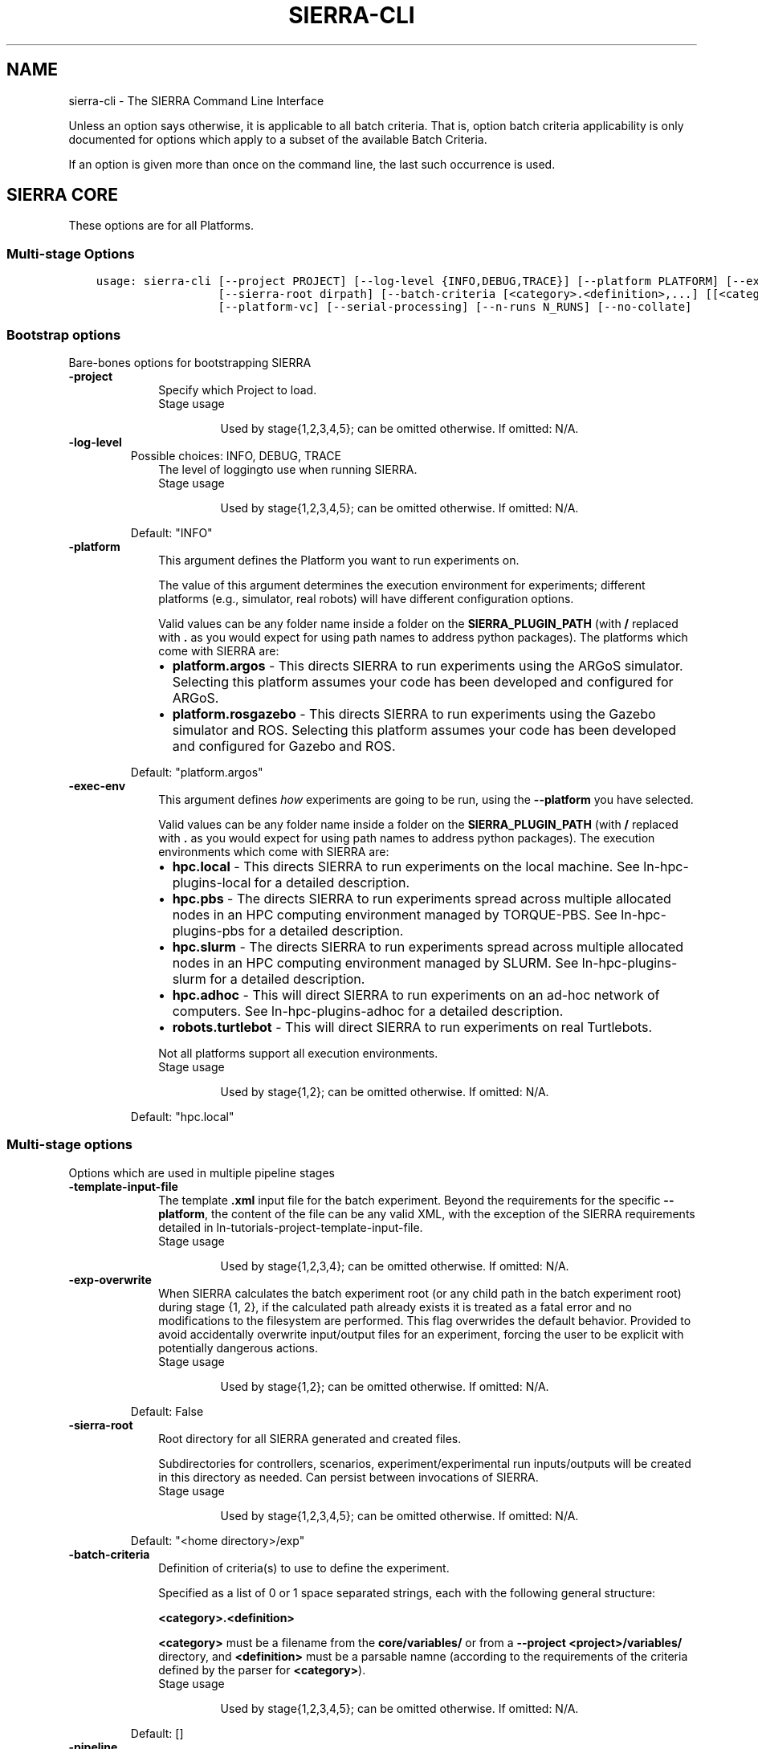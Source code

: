 .\" Man page generated from reStructuredText.
.
.TH "SIERRA-CLI" "1" "Mar 20, 2022" "" "SIERRA"
.SH NAME
sierra-cli \- The SIERRA Command Line Interface
.
.nr rst2man-indent-level 0
.
.de1 rstReportMargin
\\$1 \\n[an-margin]
level \\n[rst2man-indent-level]
level margin: \\n[rst2man-indent\\n[rst2man-indent-level]]
-
\\n[rst2man-indent0]
\\n[rst2man-indent1]
\\n[rst2man-indent2]
..
.de1 INDENT
.\" .rstReportMargin pre:
. RS \\$1
. nr rst2man-indent\\n[rst2man-indent-level] \\n[an-margin]
. nr rst2man-indent-level +1
.\" .rstReportMargin post:
..
.de UNINDENT
. RE
.\" indent \\n[an-margin]
.\" old: \\n[rst2man-indent\\n[rst2man-indent-level]]
.nr rst2man-indent-level -1
.\" new: \\n[rst2man-indent\\n[rst2man-indent-level]]
.in \\n[rst2man-indent\\n[rst2man-indent-level]]u
..
.sp
Unless an option says otherwise, it is applicable to all batch criteria. That
is, option batch criteria applicability is only documented for options which
apply to a subset of the available Batch Criteria\&.
.sp
If an option is given more than once on the command line, the last such
occurrence is used.
.SH SIERRA CORE
.sp
These options are for all Platforms\&.
.SS Multi\-stage Options
.INDENT 0.0
.INDENT 3.5
.sp
.nf
.ft C
usage: sierra\-cli [\-\-project PROJECT] [\-\-log\-level {INFO,DEBUG,TRACE}] [\-\-platform PLATFORM] [\-\-exec\-env EXEC_ENV] [\-\-template\-input\-file filepath] [\-\-exp\-overwrite]
                  [\-\-sierra\-root dirpath] [\-\-batch\-criteria [<category>.<definition>,...] [[<category>.<definition>,...] ...]] [\-\-pipeline [stages ...]] [\-\-exp\-range EXP_RANGE]
                  [\-\-platform\-vc] [\-\-serial\-processing] [\-\-n\-runs N_RUNS] [\-\-no\-collate]
.ft P
.fi
.UNINDENT
.UNINDENT
.SS Bootstrap options
.sp
Bare\-bones options for bootstrapping SIERRA
.INDENT 0.0
.TP
.B\-\-project
.INDENT 7.0
.INDENT 3.5
Specify which Project to load.
.UNINDENT
.UNINDENT
.INDENT 7.0
.INDENT 3.5
.IP "Stage usage"
.sp
Used by stage{1,2,3,4,5}; can be omitted otherwise. If omitted: N/A.
.UNINDENT
.UNINDENT
.TP
.B\-\-log\-level
Possible choices: INFO, DEBUG, TRACE
.INDENT 7.0
.INDENT 3.5
The level of loggingto use when running
SIERRA.
.UNINDENT
.UNINDENT
.INDENT 7.0
.INDENT 3.5
.IP "Stage usage"
.sp
Used by stage{1,2,3,4,5}; can be omitted otherwise. If omitted: N/A.
.UNINDENT
.UNINDENT
.sp
Default: "INFO"
.TP
.B\-\-platform
.INDENT 7.0
.INDENT 3.5
This argument defines the Platform you
want to run experiments on.
.sp
The value of this argument determines the
execution environment for experiments; different
platforms (e.g., simulator, real robots) will
have different configuration options.
.sp
Valid values can be any folder name inside a
folder on the \fBSIERRA_PLUGIN_PATH\fP (with
\fB/\fP replaced with \fB\&.\fP as you would expect for
using path names to address python packages). The
platforms which come with SIERRA are:
.INDENT 0.0
.IP \(bu 2
\fBplatform.argos\fP \- This directs SIERRA to run
experiments using the ARGoS
simulator. Selecting this platform assumes your
code has been developed and configured for
ARGoS.
.IP \(bu 2
\fBplatform.rosgazebo\fP \- This directs SIERRA to
run experiments using the Gazebo
simulator and ROS\&. Selecting this
platform assumes your code has been developed
and configured for Gazebo and ROS.
.UNINDENT
.UNINDENT
.UNINDENT
.sp
Default: "platform.argos"
.TP
.B\-\-exec\-env
.INDENT 7.0
.INDENT 3.5
This argument defines \fIhow\fP experiments are going
to be run, using the \fB\-\-platform\fP you have
selected.
.sp
Valid values can be any folder name inside a
folder on the \fBSIERRA_PLUGIN_PATH\fP (with
\fB/\fP replaced with \fB\&.\fP as you would expect for
using path names to address python packages). The
execution environments which come with SIERRA
are:
.INDENT 0.0
.IP \(bu 2
\fBhpc.local\fP \- This directs SIERRA to run
experiments on the local machine. See
ln\-hpc\-plugins\-local for a detailed
description.
.IP \(bu 2
\fBhpc.pbs\fP \- The directs SIERRA to run
experiments spread across multiple allocated
nodes in an HPC computing environment managed
by TORQUE\-PBS. See ln\-hpc\-plugins\-pbs
for a detailed description.
.IP \(bu 2
\fBhpc.slurm\fP \- The directs SIERRA to run
experiments spread across multiple allocated
nodes in an HPC computing environment managed
by SLURM. See ln\-hpc\-plugins\-slurm for a
detailed description.
.IP \(bu 2
\fBhpc.adhoc\fP \- This will direct SIERRA to run
experiments on an ad\-hoc network of
computers. See ln\-hpc\-plugins\-adhoc for
a detailed description.
.IP \(bu 2
\fBrobots.turtlebot\fP \- This will direct SIERRA
to run experiments on real Turtlebots.
.UNINDENT
.sp
Not all platforms support all execution
environments.
.UNINDENT
.UNINDENT
.INDENT 7.0
.INDENT 3.5
.IP "Stage usage"
.sp
Used by stage{1,2}; can be omitted otherwise. If omitted: N/A.
.UNINDENT
.UNINDENT
.sp
Default: "hpc.local"
.UNINDENT
.SS Multi\-stage options
.sp
Options which are used in multiple pipeline stages
.INDENT 0.0
.TP
.B\-\-template\-input\-file
.INDENT 7.0
.INDENT 3.5
The template \fB\&.xml\fP input file for the
batch experiment. Beyond the requirements
for the specific \fB\-\-platform\fP, the
content of the file can be any valid XML,
with the exception of the SIERRA
requirements detailed in
ln\-tutorials\-project\-template\-input\-file\&.
.UNINDENT
.UNINDENT
.INDENT 7.0
.INDENT 3.5
.IP "Stage usage"
.sp
Used by stage{1,2,3,4}; can be omitted otherwise. If omitted: N/A.
.UNINDENT
.UNINDENT
.TP
.B\-\-exp\-overwrite
.INDENT 7.0
.INDENT 3.5
When SIERRA calculates the batch experiment
root (or any child path in the batch
experiment root) during stage {1, 2}, if
the calculated path already exists it is
treated as a fatal error and no
modifications to the filesystem are
performed. This flag overwrides the default
behavior. Provided to avoid accidentally
overwrite input/output files for an
experiment, forcing the user to be explicit
with potentially dangerous actions.
.UNINDENT
.UNINDENT
.INDENT 7.0
.INDENT 3.5
.IP "Stage usage"
.sp
Used by stage{1,2}; can be omitted otherwise. If omitted: N/A.
.UNINDENT
.UNINDENT
.sp
Default: False
.TP
.B\-\-sierra\-root
.INDENT 7.0
.INDENT 3.5
Root directory for all SIERRA generated and
created files.
.sp
Subdirectories for controllers, scenarios,
experiment/experimental run inputs/outputs
will be created in this directory as
needed. Can persist between invocations of
SIERRA.
.UNINDENT
.UNINDENT
.INDENT 7.0
.INDENT 3.5
.IP "Stage usage"
.sp
Used by stage{1,2,3,4,5}; can be omitted otherwise. If omitted: N/A.
.UNINDENT
.UNINDENT
.sp
Default: "<home directory>/exp"
.TP
.B\-\-batch\-criteria
.INDENT 7.0
.INDENT 3.5
Definition of criteria(s) to use to define
the experiment.
.sp
Specified as a list of 0 or 1 space
separated strings, each with the following
general structure:
.sp
\fB<category>.<definition>\fP
.sp
\fB<category>\fP must be a filename from the
\fBcore/variables/\fP or from a \fB\-\-project\fP
\fB<project>/variables/\fP directory, and
\fB<definition>\fP must be a parsable namne
(according to the requirements of the
criteria defined by the parser for
\fB<category>\fP).
.UNINDENT
.UNINDENT
.INDENT 7.0
.INDENT 3.5
.IP "Stage usage"
.sp
Used by stage{1,2,3,4,5}; can be omitted otherwise. If omitted: N/A.
.UNINDENT
.UNINDENT
.sp
Default: []
.TP
.B\-\-pipeline
.INDENT 7.0
.INDENT 3.5
.INDENT 0.0
.INDENT 3.5
Define which stages of the experimental
pipeline to run:
.INDENT 0.0
.IP \(bu 2
Stage1: Generate the experiment
definition from the template input file,
batch criteria, and other command line
options. Part of default pipeline.
.UNINDENT
.UNINDENT
.UNINDENT
.INDENT 0.0
.IP \(bu 2
Stage2: Run a previously generated
experiment. Part of default pipeline.
.IP \(bu 2
Stage3: Post\-process experimental results
after running the batch experiment; some
parts of this can be done in
parallel. Part of default pipeline.
.IP \(bu 2
Stage4: Perform deliverable generation
after processing results for a batch
experiment, which can include shiny graphs
and videos. Part of default pipeline.
.IP \(bu 2
Stage5: Perform graph generation for
comparing controllers AFTER graph
generation for batch experiments has
been run. Not part of default pipeline.
.UNINDENT
.UNINDENT
.UNINDENT
.sp
Default: [1, 2, 3, 4]
.TP
.B\-\-exp\-range
.INDENT 7.0
.INDENT 3.5
Set the experiment numbers from the batch to
run, average, generate intra\-experiment
graphs from, or generate inter\-experiment
graphs from (0 based). Specified in the form
\fBmin_exp_num:max_exp_num\fP (closed
interval/inclusive). If omitted, runs,
averages, and generates intra\-experiment and
inter\-experiment performance measure graphs
for all experiments in the batch (default
behavior).
.sp
This is useful to re\-run part of a batch
experiment in HPC environments if SIERRA
gets killed before it finishes running all
experiments in the batch, or to redo a
single experiment with real robots which
failed for some reason.
.UNINDENT
.UNINDENT
.INDENT 7.0
.INDENT 3.5
.IP "Stage usage"
.sp
Used by stage{2,3,4}; can be omitted otherwise. If omitted: N/A.
.UNINDENT
.UNINDENT
.TP
.B\-\-platform\-vc
.INDENT 7.0
.INDENT 3.5
For applicable \fB\-\-platforms\fP, enable
visual capturing of run\-time data during
stage 2. This data can be frames (i.e., .png
files), or rendering videos, depending on
the platform. If the captured data was
frames, then SIERRA can render the captured
frames into videos during stage 4. If the
selected \fB\-\-platform\fP does not support
visual capture, then this option has no
effect. See ln\-usage\-vc\-platform for
full details.
.UNINDENT
.UNINDENT
.INDENT 7.0
.INDENT 3.5
.IP "Stage usage"
.sp
Used by stage{1,4}; can be omitted otherwise. If omitted: N/A.
.UNINDENT
.UNINDENT
.sp
Default: False
.TP
.B\-\-serial\-processing
.INDENT 7.0
.INDENT 3.5
If TRUE, then results processing/graph
generation will be performed serially,
rather than using parallellism where
possible.
.UNINDENT
.UNINDENT
.INDENT 7.0
.INDENT 3.5
.IP "Stage usage"
.sp
Used by stage{3,4}; can be omitted otherwise. If omitted: N/A.
.UNINDENT
.UNINDENT
.sp
Default: False
.TP
.B\-\-n\-runs
.INDENT 7.0
.INDENT 3.5
The # of experimental runs that will be run
and their results averaged to form the
result of a single experiment within a
batch.
.sp
If \fB\-\-platform\fP is a simulator and
\fB\-\-exec\-env\fP is something other than
\fBhpc.local\fP then it will be used to
determine the concurrency of experimental runs.
.UNINDENT
.UNINDENT
.INDENT 7.0
.INDENT 3.5
.IP "Stage usage"
.sp
Used by stage{1,2}; can be omitted otherwise. If omitted: N/A.
.UNINDENT
.UNINDENT
.TP
.B\-\-no\-collate
.INDENT 7.0
.INDENT 3.5
Specify that no collation of data across
experiments within a batch (stage 4) or
across runs within an experiment (stage 3)
should be performed. Useful if collation
takes a long time and multiple types of
stage 4 outputs are desired.
.UNINDENT
.UNINDENT
.INDENT 7.0
.INDENT 3.5
.IP "Stage usage"
.sp
Used by stage{3,4}; can be omitted otherwise. If omitted: N/A.
.UNINDENT
.UNINDENT
.sp
Default: False
.UNINDENT
.SS Stage1: Generating Experiments
.sp
None for the moment.
.SS Stage2: Running Experiments
.sp
None for the moment.
.SS Stage3: Processing Experiment Results
.INDENT 0.0
.INDENT 3.5
.sp
.nf
.ft C
usage: SIERRA [\-\-no\-verify\-results] [\-\-storage\-medium {storage.csv}] [\-\-dist\-stats {none,all,conf95,bw}] [\-\-processing\-mem\-limit PROCESSING_MEM_LIMIT]
.ft P
.fi
.UNINDENT
.UNINDENT
.SS Stage3: General options for eprocessing experiment results
.INDENT 0.0
.TP
.B\-\-no\-verify\-results
.INDENT 7.0
.INDENT 3.5
If passed, then the verification step will be
skipped during experimental results processing,
and outputs will be averaged directly. If not
all the corresponding \fB\&.csv\fP files in all
experiments generated the same # rows, then
SIERRA will (probably) crash during experiments
exist and/or have the stage4. Verification can
take a long time with large # of runs per
experiment.
.UNINDENT
.UNINDENT
.INDENT 7.0
.INDENT 3.5
.IP "Stage usage"
.sp
Used by stage{3}; can be omitted otherwise. If omitted: N/A.
.UNINDENT
.UNINDENT
.sp
Default: False
.TP
.B\-\-storage\-medium
Possible choices: storage.csv
.INDENT 7.0
.INDENT 3.5
Specify the storage medium for
Experimental Run outputs, so that
SIERRA can select an appropriate plugin to read
them. Any plugin under \fBplugins/storage\fP can
be used, but the ones that come with SIERRA
are:
.INDENT 0.0
.TP
.B \fBstorage.csv\fP \- Experimental run outputs are
stored in a per\-run directory
as one or more \fB\&.csv\fP
files.
.UNINDENT
.sp
Regardless of the value of this option, SIERRA
always generates \fB\&.csv\fP files as it runs and
averages outputs, generates graphs, etc.
.UNINDENT
.UNINDENT
.INDENT 7.0
.INDENT 3.5
.IP "Stage usage"
.sp
Used by stage{3}; can be omitted otherwise. If omitted: N/A.
.UNINDENT
.UNINDENT
.sp
Default: "storage.csv"
.TP
.B\-\-dist\-stats
Possible choices: none, all, conf95, bw
.INDENT 7.0
.INDENT 3.5
Specify what kinds of statistics, if any,
should be calculated on the distribution of
experimental data during stage 3 for inclusion
on graphs during stage 4:
.INDENT 0.0
.IP \(bu 2
\fBnone\fP \- Only calculate and show raw mean
on graphs.
.IP \(bu 2
\fBconf95\fP \- Calculate standard deviation of
experimental distribution and show 95%
confidence interval on relevant graphs.
.IP \(bu 2
\fBbw\fP \- Calculate statistics necessary to
show box and whisker plots around each point
in the graph
(\fBSummaryLineGraph\fP
only).
.IP \(bu 2
\fBall\fP \- Generate all possible statistics,
and plot all possible statistics on graphs.
.UNINDENT
.UNINDENT
.UNINDENT
.INDENT 7.0
.INDENT 3.5
.IP "Applicable graphs"
.INDENT 0.0
.IP \(bu 2
\fBSummaryLineGraph\fP
.IP \(bu 2
\fBStackedLineGraph\fP
.UNINDENT
.UNINDENT
.UNINDENT
.INDENT 7.0
.INDENT 3.5
.IP "Stage usage"
.sp
Used by stage{3,4}; can be omitted otherwise. If omitted: N/A.
.UNINDENT
.UNINDENT
.sp
Default: "none"
.TP
.B\-\-processing\-mem\-limit
.INDENT 7.0
.INDENT 3.5
Specify, as a percent in [0,100], how much
memory SIERRA should try to limit itself to
using.
.UNINDENT
.UNINDENT
.INDENT 7.0
.INDENT 3.5
.IP "Stage usage"
.sp
Used by stage{3,4}; can be omitted otherwise. If omitted: N/A.
.UNINDENT
.UNINDENT
.sp
Default: 90
.UNINDENT
.SS Stage4: Deliverable Generation
.INDENT 0.0
.INDENT 3.5
.sp
.nf
.ft C
usage: SIERRA [\-\-exp\-graphs {intra,inter,all,none}] [\-\-project\-no\-yaml\-LN] [\-\-project\-no\-yaml\-HM] [\-\-plot\-log\-xscale] [\-\-plot\-enumerated\-xscale] [\-\-plot\-log\-yscale]
              [\-\-plot\-regression\-lines PLOT_REGRESSION_LINES] [\-\-plot\-primary\-axis PLOT_PRIMARY_AXIS] [\-\-plot\-large\-text] [\-\-models\-disable] [\-\-render\-cmd\-opts RENDER_CMD_OPTS]
              [\-\-project\-imagizing] [\-\-project\-rendering]
.ft P
.fi
.UNINDENT
.UNINDENT
.SS Stage4: General options for generating graphs
.INDENT 0.0
.TP
.B\-\-exp\-graphs
Possible choices: intra, inter, all, none
.INDENT 7.0
.INDENT 3.5
Specify which types of graphs should be
generated from experimental results:
.INDENT 0.0
.IP \(bu 2
\fBintra\fP \- Generate intra\-experiment graphs
from the results of a single experiment
within a batch, for each experiment in the
batch (this can take a long time with large
batch experiments). If any intra\-experiment
models are defined and enabled, those are run
and the results placed on appropriate graphs.
.IP \(bu 2
\fBinter\fP \- Generate inter\-experiment graphs
_across_ the results of all experiments in a
batch. These are very fast to generate,
regardless of batch experiment size. If any
inter\-experiment models are defined and
enabled, those are run and the results placed
on appropriate graphs.
.IP \(bu 2
\fBall\fP \- Generate all types of graphs.
.IP \(bu 2
\fBnone\fP \- Skip graph generation; provided to
skip graph generation if only video outputs
are desired.
.UNINDENT
.UNINDENT
.UNINDENT
.INDENT 7.0
.INDENT 3.5
.IP "Stage usage"
.sp
Used by stage{4}; can be omitted otherwise. If omitted: N/A.
.UNINDENT
.UNINDENT
.sp
Default: "all"
.TP
.B\-\-project\-no\-yaml\-LN
.INDENT 7.0
.INDENT 3.5
Specify that the intra\-experiment and
inter\-experiment linegraphs defined in project
YAML configuration should not be
generated. Useful if you are working on
something which results in the generation of
other types of graphs, and the generation of
those linegraphs is not currently needed only
slows down your development cycle.
.sp
Performance measure, model linegraphs are still
generated, if applicable.
.UNINDENT
.UNINDENT
.sp
Default: False
.TP
.B\-\-project\-no\-yaml\-HM
.INDENT 7.0
.INDENT 3.5
Specify that the intra\-experiment heatmaps
defined in project YAML configuration should
not be generated. Useful if you are working on
something which results in the generation of
other types of graphs, and the generation of
heatmaps only slows down your development
cycle.
.sp
Model heatmaps are still generated, if
applicable.
.UNINDENT
.UNINDENT
.sp
Default: False
.UNINDENT
.SS Stage4: Plotting Options
.INDENT 0.0
.TP
.B\-\-plot\-log\-xscale
.INDENT 7.0
.INDENT 3.5
Place the set of X values used to generate intra\- and
inter\-experiment graphs into the logarithmic
space. Mainly useful when the batch criteria involves
large swarm sizes, so that the plots are more
readable.
.UNINDENT
.UNINDENT
.INDENT 7.0
.INDENT 3.5
.IP "Applicable graphs"
.INDENT 0.0
.IP \(bu 2
\fBSummaryLineGraph\fP
.UNINDENT
.UNINDENT
.UNINDENT
.INDENT 7.0
.INDENT 3.5
.IP "Stage usage"
.sp
Used by stage{4,5}; can be omitted otherwise. If omitted: N/A.
.UNINDENT
.UNINDENT
.sp
Default: False
.TP
.B\-\-plot\-enumerated\-xscale
.INDENT 7.0
.INDENT 3.5
Instead of using the values generated by a given
batch criteria for the X values, use an enumerated
list [0,...,len(X value) \- 1]. Mainly useful when the
batch criteria involves large swarm sizes, so that
the plots are more readable.
.UNINDENT
.UNINDENT
.INDENT 7.0
.INDENT 3.5
.IP "Applicable graphs"
.INDENT 0.0
.IP \(bu 2
\fBSummaryLineGraph\fP
.UNINDENT
.UNINDENT
.UNINDENT
.INDENT 7.0
.INDENT 3.5
.IP "Stage usage"
.sp
Used by stage{4,5}; can be omitted otherwise. If omitted: N/A.
.UNINDENT
.UNINDENT
.sp
Default: False
.TP
.B\-\-plot\-log\-yscale
.INDENT 7.0
.INDENT 3.5
Place the set of Y values used to generate intra\- and
inter\-experiment graphs into the logarithmic
space. Mainly useful when the batch criteria involves
large swarm sizes, so that the plots are more
readable.
.UNINDENT
.UNINDENT
.INDENT 7.0
.INDENT 3.5
.IP "Applicable graphs"
.INDENT 0.0
.IP \(bu 2
\fBSummaryLineGraph\fP
.IP \(bu 2
\fBStackedLineGraph\fP
.UNINDENT
.UNINDENT
.UNINDENT
.INDENT 7.0
.INDENT 3.5
.IP "Stage usage"
.sp
Used by stage{4,5}; can be omitted otherwise. If omitted: N/A.
.UNINDENT
.UNINDENT
.sp
Default: False
.TP
.B\-\-plot\-regression\-lines
.INDENT 7.0
.INDENT 3.5
For all 2D generated scatterplots, plot a linear
regression line and the equation of the line to the
legend.
.UNINDENT
.UNINDENT
.INDENT 7.0
.INDENT 3.5
.IP "Applicable graphs"
.INDENT 0.0
.IP \(bu 2
\fBSummaryLineGraph\fP
.UNINDENT
.UNINDENT
.UNINDENT
.INDENT 7.0
.INDENT 3.5
.IP "Stage usage"
.sp
Used by stage{4}; can be omitted otherwise. If omitted: N/A.
.UNINDENT
.UNINDENT
.TP
.B\-\-plot\-primary\-axis
.INDENT 7.0
.INDENT 3.5
This option allows you to override the primary axis,
which is normally is computed based on the batch
criteria.
.sp
For example, in a bivariate batch criteria composed
of
.INDENT 0.0
.IP \(bu 2
ln\-platform\-argos\-bc\-population\-size on the
X axis (rows)
.IP \(bu 2
ln\-platform\-argos\-bc\-saa\-noise on the Y axis
(columns)
.UNINDENT
.sp
Swarm metrics will be calculated by \fIcomputing\fP
across .csv rows and \fIprojecting\fP down the columns by
default, since swarm size will only vary within a
row. Passing a value of 1 to this option will
override this calculation, which can be useful in
bivariate batch criteria in which you are interested
in the effect of the OTHER non\-size criteria on
various performance measures.
.sp
0=criteria of interest varies across \fIrows\fP\&.
.sp
1=criteria of interest varies across \fIcolumns\fP\&.
.sp
This option only affects
\fBBivarBatchCriteria\fP\&.
.UNINDENT
.UNINDENT
.INDENT 7.0
.INDENT 3.5
.IP "Applicable graphs"
.INDENT 0.0
.IP \(bu 2
\fBHeatmap\fP
.UNINDENT
.UNINDENT
.UNINDENT
.INDENT 7.0
.INDENT 3.5
.IP "Stage usage"
.sp
Used by stage{4}; can be omitted otherwise. If omitted: N/A.
.UNINDENT
.UNINDENT
.TP
.B\-\-plot\-large\-text
.INDENT 7.0
.INDENT 3.5
This option specifies that the title, X/Y axis
labels/tick labels should be larger than the SIERRA
default. This is useful when generating graphs
suitable for two column paper format where the
default text size for rendered graphs will be too
small to see easily. The SIERRA defaults are
generally fine for the one column/journal paper
format.
.UNINDENT
.UNINDENT
.sp
Default: False
.UNINDENT
.SS Models
.INDENT 0.0
.TP
.B\-\-models\-disable
.INDENT 7.0
.INDENT 3.5
Disables running of all models, even if they appear
in the project config file.
.UNINDENT
.UNINDENT
.sp
Default: False
.UNINDENT
.SS Stage4: Rendering (see also stage1 rendering options)
.INDENT 0.0
.TP
.B\-\-render\-cmd\-opts
.INDENT 7.0
.INDENT 3.5
Specify the \fBffmpeg\fP options to appear
between the specification of the input image
files and the specification of the output
file. The default is suitable for use with ARGoS
frame grabbing set to a frames size of 1600x1200
to output a reasonable quality video.
.UNINDENT
.UNINDENT
.INDENT 7.0
.INDENT 3.5
.IP "Stage usage"
.sp
Used by stage{4}; can be omitted otherwise. If omitted: N/A.
.UNINDENT
.UNINDENT
.sp
Default: "\-r 10 \-s:v 800x600 \-c:v libx264 \-crf 25 \-filter:v scale=\-2:956 \-pix_fmt yuv420p"
.TP
.B\-\-project\-imagizing
.INDENT 7.0
.INDENT 3.5
Enable generation of image files from \fB\&.csv\fP
files captured during stage 2 and averaged during
stage 3 for each experiment. See
ln\-usage\-rendering\-project for details and
restrictions.
.UNINDENT
.UNINDENT
.INDENT 7.0
.INDENT 3.5
.IP "Stage usage"
.sp
Used by stage{3,4}; can be omitted otherwise. If omitted: N/A.
.UNINDENT
.UNINDENT
.sp
Default: False
.TP
.B\-\-project\-rendering
.INDENT 7.0
.INDENT 3.5
Enable generation of videos from imagized
\fB\&.csv\fP files created as a result of
\fB\-\-project\-imagizing\fP\&. See
ln\-usage\-rendering\-project for details.
.UNINDENT
.UNINDENT
.INDENT 7.0
.INDENT 3.5
.IP "Stage usage"
.sp
Used by stage{4}; can be omitted otherwise. If omitted: N/A.
.UNINDENT
.UNINDENT
.sp
Default: False
.UNINDENT
.SS Stage5: Comparing Controllers
.INDENT 0.0
.INDENT 3.5
.sp
.nf
.ft C
usage: SIERRA [\-\-controllers\-list CONTROLLERS_LIST] [\-\-controllers\-legend CONTROLLERS_LEGEND] [\-\-scenarios\-list SCENARIOS_LIST] [\-\-scenarios\-legend SCENARIOS_LEGEND]
              [\-\-scenario\-comparison] [\-\-controller\-comparison] [\-\-comparison\-type {LNraw,HMraw,HMdiff,HMscale,SUraw,SUscale,SUdiff}] [\-\-bc\-univar] [\-\-bc\-bivar] [\-\-transpose\-graphs]
.ft P
.fi
.UNINDENT
.UNINDENT
.SS Stage5: General options for controller comparison
.INDENT 0.0
.TP
.B\-\-controllers\-list
.INDENT 7.0
.INDENT 3.5
Comma separated list of controllers to compare
within \fB\-\-sierra\-root\fP\&.
.sp
The first controller in this list will be used
for as the controller of primary interest if
\fB\-\-comparison\-type\fP is passed.
.UNINDENT
.UNINDENT
.INDENT 7.0
.INDENT 3.5
.IP "Stage usage"
.sp
Used by stage{5}; can be omitted otherwise. If omitted: N/A.
.UNINDENT
.UNINDENT
.TP
.B\-\-controllers\-legend
.INDENT 7.0
.INDENT 3.5
Comma separated list of names to use on the
legend for the generated comparison graphs,
specified in the same order as the
\fB\-\-controllers\-list\fP\&.
.UNINDENT
.UNINDENT
.INDENT 7.0
.INDENT 3.5
.IP "Stage usage"
.sp
Used by stage{5}; can be omitted otherwise. If omitted: the raw controller names will be used.
.UNINDENT
.UNINDENT
.TP
.B\-\-scenarios\-list
.INDENT 7.0
.INDENT 3.5
Comma separated list of scenarios to compare
\fB\-\-controller\fP across within
\fB\-\-sierra\-root\fP\&.
.UNINDENT
.UNINDENT
.INDENT 7.0
.INDENT 3.5
.IP "Stage usage"
.sp
Used by stage{5}; can be omitted otherwise. If omitted: N/A.
.UNINDENT
.UNINDENT
.TP
.B\-\-scenarios\-legend
.INDENT 7.0
.INDENT 3.5
Comma separated list of names to use on the
legend for the generated inter\-scenario
controller comparison graphs(if applicable),
specified in the same order as the
\fB\-\-scenarios\-list\fP\&.
.UNINDENT
.UNINDENT
.INDENT 7.0
.INDENT 3.5
.IP "Stage usage"
.sp
Used by stage{5}; can be omitted otherwise. If omitted: the raw scenario names will be used.
.UNINDENT
.UNINDENT
.TP
.B\-\-scenario\-comparison
.INDENT 7.0
.INDENT 3.5
Perform a comparison of \fB\-\-controller\fP across
\fB\-\-scenarios\-list\fP (univariate batch criteria
only).
.UNINDENT
.UNINDENT
.INDENT 7.0
.INDENT 3.5
.IP "Stage usage"
.INDENT 0.0
.TP
.B Used by stage{5}; can be omitted otherwise. Either \fB\-\-scenario\-comparison\fP or \fB\-\-controller\-comparison\fP must be
passed.
.UNINDENT
.UNINDENT
.UNINDENT
.sp
Default: False
.TP
.B\-\-controller\-comparison
.INDENT 7.0
.INDENT 3.5
Perform a comparison of \fB\-\-controllers\-list\fP
across all scenarios at least one controller
has been run on.
.UNINDENT
.UNINDENT
.INDENT 7.0
.INDENT 3.5
.IP "Stage usage"
.sp
Used by stage{5}; can be omitted otherwise. Either \fB\-\-scenario\-comparison\fP or \fB\-\-controller\-comparison\fP must be passed.
.UNINDENT
.UNINDENT
.sp
Default: False
.TP
.B\-\-comparison\-type
Possible choices: LNraw, HMraw, HMdiff, HMscale, SUraw, SUscale, SUdiff
.INDENT 7.0
.INDENT 3.5
Specify how controller comparisons should be
performed.
.sp
If the batch criteria is univariate, the
options are:
.INDENT 0.0
.IP \(bu 2
\fBLNraw\fP \- Output raw 1D performance
measures using a single: class:
\fI~sierra.core.graphs.summary_line_graph.SummaryLineGraph\fP
for each measure, with all \fB\-
\-controllers\-list\fP controllers shown on the
same graph.
.UNINDENT
.sp
If the batch criteria is bivariate, the options
are:
.INDENT 0.0
.IP \(bu 2
\fBLNraw\fP \- Output raw performance measures
as a set of: class:
\fI~sierra.core.graphs.summary_line_graph.SummaryLineGraph\fP,
where each line graph is constructed from the
i\-th row/column for the 2D dataframe for the
performance results for all controllers.
.IP \(bu 2
\fBHMraw\fP \- Output raw 2D performance
measures as a set of dual heatmaps comparing
all controllers against the controller of
primary interest(one per pair).
.IP \(bu 2
\fBHMdiff\fP \- Subtract the performance measure
of the controller of primary interest against
all other controllers, pairwise, outputting
one 2D heatmap per comparison.
.IP \(bu 2
\fBHMscale\fP \- Scale controller performance
measures against those of the controller of
primary interest by dividing, outputing one
2D heatmap per comparison.
.IP \(bu 2
\fBSUraw\fP \- Output raw 3D performance
measures as a single, stacked 3D surface
plots comparing all controllers(identical
plots, but viewed from different angles).
.IP \(bu 2
\fBSUscale\fP \- Scale controller performance
measures against those of the controller of
primary interest by dividing. This results in
a single stacked 3D surface plots comparing
all controllers(identical plots, but viewed
from different angles).
.IP \(bu 2
\fBSUdiff\fP \- Subtract the performance measure
of the controller of primary interest from
each controller(including the primary). This
results in a set single stacked 3D surface
plots comparing all controllers(identical
plots, but viewed from different angles), in
which the controller of primary interest
forms an(X, Y) plane at Z=0.
.UNINDENT
.sp
For all comparison types,
\fB\-\-controllers\-legend\fP is used if passed for
legend.
.UNINDENT
.UNINDENT
.INDENT 7.0
.INDENT 3.5
.IP "Stage usage"
.sp
Used by stage{5}; can be omitted otherwise. If omitted: N/A.
.UNINDENT
.UNINDENT
.TP
.B\-\-bc\-univar
.INDENT 7.0
.INDENT 3.5
Specify that the batch criteria is
univariate. This cannot be deduced from the
command line \fB\-\-batch\-criteria\fP argument in
all cases because we are comparing controllers
\fIacross\fP scenarios, and each
scenario(potentially) has a different batch
criteria definition, which will result in
(potentially) erroneous comparisons if we don\(aqt
re\-generate the batch criteria for each scenaro
we compare controllers within.
.UNINDENT
.UNINDENT
.INDENT 7.0
.INDENT 3.5
.IP "Stage usage"
.sp
Used by stage{5}; can be omitted otherwise. If omitted: N/A.
.UNINDENT
.UNINDENT
.sp
Default: False
.TP
.B\-\-bc\-bivar
.INDENT 7.0
.INDENT 3.5
Specify that the batch criteria is
bivariate. This cannot be deduced from the
command line \fB\-\-batch\-criteria\fP argument in
all cases because we are comparing controllers
\fIacross\fP scenarios, and each
scenario(potentially) has a different batch
criteria definition, which will result in
(potentially) erroneous comparisons if we don\(aqt
re\-generate the batch criteria for each scenaro
we compare controllers in .
.UNINDENT
.UNINDENT
.INDENT 7.0
.INDENT 3.5
.IP "Stage usage"
.sp
Used by stage{5}; can be omitted otherwise. If omitted: N/A.
.UNINDENT
.UNINDENT
.sp
Default: False
.TP
.B\-\-transpose\-graphs
.INDENT 7.0
.INDENT 3.5
Transpose the X, Y axes in generated
graphs. Useful as a general way to tweak graphs
for best use of space within a paper.
.sp
Ignored for other graph types.
.UNINDENT
.UNINDENT
.INDENT 7.0
.INDENT 3.5
.IP "Applicable graphs"
.INDENT 0.0
.IP \(bu 2
\fBHeatmap\fP
.UNINDENT
.UNINDENT
.UNINDENT
.INDENT 7.0
.INDENT 3.5
.IP "Stage usage"
.sp
Used by stage{5}; can be omitted otherwise. If omitted: N/A.
.UNINDENT
.UNINDENT
.sp
Default: False
.UNINDENT
.SH ARGOS PLATFORM
.sp
These options are enabled if \fB\-\-platform=platform.argos\fP is passed.
.SS Stage1: Generating Experiments
.INDENT 0.0
.INDENT 3.5
.sp
.nf
.ft C
usage: SIERRA [\-h] [\-\-exp\-setup EXP_SETUP] [\-\-physics\-engine\-type2D {dynamics2d}] [\-\-physics\-engine\-type3D {dynamics3d}] [\-\-physics\-n\-engines {1,2,4,6,8,12,16,24}]
              [\-\-physics\-iter\-per\-tick PHYSICS_ITER_PER_TICK] [\-\-camera\-config {overhead,argos.sw,argos.sw+interp,sierra.sw,sierra.sw+interp,sierra.sw+interp+zoom}] [\-\-with\-robot\-rab]
              [\-\-with\-robot\-leds] [\-\-with\-robot\-battery] [\-\-n\-robots N_ROBOTS]
.ft P
.fi
.UNINDENT
.UNINDENT
.SS Stage1: Experiment setup
.INDENT 0.0
.TP
.B\-\-exp\-setup
.INDENT 7.0
.INDENT 3.5
Defines experiment run length, Ticks per second for the experiment
(<experiment> tag), # of datapoints to
capture/capture interval for each
simulation. See ln\-vars\-expsetup
for a full description.
.UNINDENT
.UNINDENT
.INDENT 7.0
.INDENT 3.5
.IP "Stage usage"
.sp
Used by stage{1}; can be omitted otherwise. If omitted: N/A.
.UNINDENT
.UNINDENT
.sp
Default: "exp_setup.T5000.K5.N50"
.UNINDENT
.SS Stage1: Configuring ARGoS physics engines
.INDENT 0.0
.TP
.B\-\-physics\-engine\-type2D
Possible choices: dynamics2d
.INDENT 7.0
.INDENT 3.5
The type of 2D physics engine to use for managing
spatial extents within the arena, choosing one of
the types that ARGoS supports. The precise 2D areas
(if any) within the arena which will be controlled
by 2D physics engines is defined on a per
\fB\-\-project\fP basis.
.UNINDENT
.UNINDENT
.INDENT 7.0
.INDENT 3.5
.IP "Stage usage"
.sp
Used by stage{1}; can be omitted otherwise. If omitted: N/A.
.UNINDENT
.UNINDENT
.sp
Default: "dynamics2d"
.TP
.B\-\-physics\-engine\-type3D
Possible choices: dynamics3d
.INDENT 7.0
.INDENT 3.5
The type of 3D physics engine to use for managing
3D volumetric extents within the arena, choosing
one of the types that ARGoS supports. The precise
3D volumes (if any) within the arena which will be
controlled by 3D physics engines is defined on a
per \fB\-\-project\fP basis.
.UNINDENT
.UNINDENT
.INDENT 7.0
.INDENT 3.5
.IP "Stage usage"
.sp
Used by stage{1}; can be omitted otherwise. If omitted: N/A.
.UNINDENT
.UNINDENT
.sp
Default: "dynamics3d"
.TP
.B\-\-physics\-n\-engines
Possible choices: 1, 2, 4, 6, 8, 12, 16, 24
.INDENT 7.0
.INDENT 3.5
# of physics engines to use during simulation (yay
ARGoS!). If N > 1, the engines will be tiled in a
uniform grid within the arena (X and Y spacing may
not be the same depending on dimensions and how
many engines are chosen, however), extending upward
in Z to the height specified by \fB\-\-scenario\fP
(i.e., forming a set of "silos" rather that equal
volumetric extents).
.sp
If 2D and 3D physics engines are mixed, then half
of the specified # of engines will be allocated
among all arena extents cumulatively managed by
each type of engine. For example, if 4 engines are
used, with 1/3 of the arena managed by 2D engines
and 2/3 by 3D, then 2 2D engines will manage 1/3 of
the arena, and 2 3D engines will manage the other
2/3 of the arena.
.sp
If \fB\-\-exec\-env\fP is something other than
\fBhpc.local\fP then the # physics engines will be
computed from the HPC environment, and the cmdline
value (if any) will be ignored.
.sp
\fBIMPORTANT:\fP
.INDENT 0.0
.INDENT 3.5
When using multiple physics engines,
always make sure that \fB# engines / arena
dimension\fP (X \fBAND\fP Y dimensions) is always a
rational number. That is,
.INDENT 0.0
.IP \(bu 2
24 engines in a \fB12x12\fP arena will be fine,
because \fB12/24=0.5\fP, which can be
represented reasonably well in floating point.
.IP \(bu 2
24 engines in a \fB16x16\fP arena will not be
fine, because \fB16/24=0.666667\fP, which will
very likely result in rounding errors and
ARGoS being unable to initialize the space
because it can\(aqt place arena walls.
.UNINDENT
.sp
This is enforced by SIERRA.
.UNINDENT
.UNINDENT
.UNINDENT
.UNINDENT
.INDENT 7.0
.INDENT 3.5
.IP "Stage usage"
.sp
Used by stage{1}; can be omitted otherwise. If omitted: N/A.
.UNINDENT
.UNINDENT
.TP
.B\-\-physics\-iter\-per\-tick
.INDENT 7.0
.INDENT 3.5
The # of iterations all physics engines should
perform per Tick each time the controller
loops are run (the # of ticks per second for
controller control loops is set via
\fB\-\-exp\-setup\fP).
.UNINDENT
.UNINDENT
.INDENT 7.0
.INDENT 3.5
.IP "Stage usage"
.sp
Used by stage{1}; can be omitted otherwise. If omitted: N/A.
.UNINDENT
.UNINDENT
.sp
Default: 10
.UNINDENT
.SS Stage1: Rendering (see also stage4 rendering options)
.INDENT 0.0
.TP
.B\-\-camera\-config
Possible choices: overhead, argos.sw, argos.sw+interp, sierra.sw, sierra.sw+interp, sierra.sw+interp+zoom
.INDENT 7.0
.INDENT 3.5
Select the camera configuration for
simulation. Ignored unless \fB\-\-platform\-vc\fP is
passed. Valid values are:
.INDENT 0.0
.IP \(bu 2
\fBoverhead\fP \- Use a single overhead camera at
the center of the aren looking straight down at
an appropriate height to see the whole arena.
.IP \(bu 2
\fBargos.sw\fP \- Use the default ARGoS camera
configuration (12 cameras equally spaced on the
unit circle), cycling through
them periodically throughout simulation without
interpolation. In this configuration, cameras
are set at Z=arena height, so you need to make
sure your arena Z size is sufficiently high to
avoid only looking at the wall (even for 2D
simulations).
.IP \(bu 2
\fBargos.sw+interp\fP \- Same as \fBargos.sw\fP,
but with interpolation.
.IP \(bu 2
\fBsierra.sw\fP \- Use the SIERRA ARGoS
camera configuration (12 cameras), cycling
through them periodically throughout simulation
without interpolation.
.IP \(bu 2
\fBsierra.sw+interp\fP \- Same as \fBsierra.static\fP,
but with interpolation.
.IP \(bu 2
\fBsierra.sw+interp+zoom\fP \- Same as
\fBsierra.sw+interp\fP, but uses 36 cameras: 12
at 3 different levels of zoom, forming a spiral
of vantage points. All cameras are cycled
through periodically throughout simulation with
interpolation between positions.
.UNINDENT
.UNINDENT
.UNINDENT
.INDENT 7.0
.INDENT 3.5
.IP "Stage usage"
.sp
Used by stage{1}; can be omitted otherwise. If omitted: N/A.
.UNINDENT
.UNINDENT
.sp
Default: "overhead"
.UNINDENT
.SS Stage1: Configuring robots
.INDENT 0.0
.TP
.B\-\-with\-robot\-rab
.INDENT 7.0
.INDENT 3.5
If passed, do not remove the Range and Bearing (RAB)
sensor, actuator, and medium XML definitions from
\fB\-\-template\-input\-file\fP before generating
experimental inputs. Otherwise, the following XML
tags are removed if they exist:
.INDENT 0.0
.IP \(bu 2
\fB\&.//media/range_and_bearing\fP
.IP \(bu 2
\fB\&.//actuators/range_and_bearing\fP
.IP \(bu 2
\fB\&.//sensors/range_and_bearing\fP
.UNINDENT
.UNINDENT
.UNINDENT
.INDENT 7.0
.INDENT 3.5
.IP "Stage usage"
.sp
Used by stage{1}; can be omitted otherwise. If omitted: N/A.
.UNINDENT
.UNINDENT
.sp
Default: False
.TP
.B\-\-with\-robot\-leds
.INDENT 7.0
.INDENT 3.5
If passed, do not remove the robot LED actuator XML
definitions from the \fB\-\-template\-input\-file\fP
before generating experimental inputs. Otherwise,
the following XML tags are removed if they exist:
.INDENT 0.0
.IP \(bu 2
\fB\&.//actuators/leds\fP
.IP \(bu 2
\fB\&.//medium/leds\fP
.IP \(bu 2
\fB\&.//sensors/colored_blob_omnidirectional_camera\fP
.UNINDENT
.UNINDENT
.UNINDENT
.INDENT 7.0
.INDENT 3.5
.IP "Stage usage"
.sp
Used by stage{1}; can be omitted otherwise. If omitted: N/A.
.UNINDENT
.UNINDENT
.sp
Default: False
.TP
.B\-\-with\-robot\-battery
.INDENT 7.0
.INDENT 3.5
If passed, do not remove the robot battery sensor
XML definitions from \fB\-\-template\-input\-file\fP
before generating experimental inputs. Otherwise,
the following XML tags are removed if they exist:
.INDENT 0.0
.IP \(bu 2
\fI\&.//entity/*/battery\fP
.IP \(bu 2
\fI\&.//sensors/battery\fP
.UNINDENT
.UNINDENT
.UNINDENT
.INDENT 7.0
.INDENT 3.5
.IP "Stage usage"
.sp
Used by stage{1}; can be omitted otherwise. If omitted: N/A.
.UNINDENT
.UNINDENT
.sp
Default: False
.TP
.B\-\-n\-robots
.INDENT 7.0
.INDENT 3.5
The # robots that should be used in the
simulation. Can be used to override batch criteria,
or to supplement experiments that do not set it so
that manual modification of input file is
unneccesary.
.UNINDENT
.UNINDENT
.INDENT 7.0
.INDENT 3.5
.IP "Stage usage"
.sp
Used by stage{1}; can be omitted otherwise. If omitted: N/A.
.UNINDENT
.UNINDENT
.UNINDENT
.SS Stage2: Running Experiments
.INDENT 0.0
.INDENT 3.5
.sp
.nf
.ft C
usage: SIERRA [\-h] [\-\-exec\-jobs\-per\-node EXEC_JOBS_PER_NODE] [\-\-exec\-no\-devnull] [\-\-exec\-resume]
.ft P
.fi
.UNINDENT
.UNINDENT
.SS HPC options
.sp
For platforms which are simulators (and cantherefore be run in HPC environments).
.INDENT 0.0
.TP
.B\-\-exec\-jobs\-per\-node
.INDENT 7.0
.INDENT 3.5
Specify the maximum number of parallel jobs to run per
allocated node. By default this is computed from the
selected HPC environment for maximum throughput given
the desired \fB\-\-n\-runs\fP and CPUs per allocated
node. However, for some environments being able to
override the computed default can be useful.
.UNINDENT
.UNINDENT
.INDENT 7.0
.INDENT 3.5
.IP "Stage usage"
.sp
Used by stage{2}; can be omitted otherwise. If omitted: N/A.
.UNINDENT
.UNINDENT
.TP
.B\-\-exec\-no\-devnull
.INDENT 7.0
.INDENT 3.5
Don\(aqt redirect ALL output from simulations to
/dev/null. Useful for platform where you can\(aqt disable
all INFO messages at compile time, and don\(aqt want to
have to grep through lots of redundant stdout files to
see if there were any errors.
.UNINDENT
.UNINDENT
.INDENT 7.0
.INDENT 3.5
.IP "Stage usage"
.sp
Used by stage{1,2}; can be omitted otherwise. If omitted: N/A.
.UNINDENT
.UNINDENT
.sp
Default: False
.TP
.B\-\-exec\-resume
.INDENT 7.0
.INDENT 3.5
Resume a batch experiment that was killed/stopped/etc
last time SIERRA was run. This maps directly to GNU
parallel\(aqs \fB\-\-resume\-failed\fP option.
.UNINDENT
.UNINDENT
.INDENT 7.0
.INDENT 3.5
.IP "Stage usage"
.sp
Used by stage{2}; can be omitted otherwise. If omitted: N/A.
.UNINDENT
.UNINDENT
.sp
Default: False
.UNINDENT
.SH ROS+GAZEBO PLATFORM
.sp
These options are enabled if \fB\-\-platform=platform.rosgazebo\fP is passed.
.SS Stage1: Generating Experiments
.INDENT 0.0
.INDENT 3.5
.sp
.nf
.ft C
usage: SIERRA [\-h] [\-\-exp\-setup EXP_SETUP] [\-\-robot ROBOT] [\-\-robot\-positions ROBOT_POSITIONS [ROBOT_POSITIONS ...]] [\-\-physics\-engine\-type {ode,bullet,dart,simbody}]
              [\-\-physics\-iter\-per\-tick PHYSICS_ITER_PER_TICK] [\-\-physics\-n\-threads PHYSICS_N_THREADS] [\-\-physics\-ec\-threadpool PHYSICS_EC_THREADPOOL]
.ft P
.fi
.UNINDENT
.UNINDENT
.SS Stage1: Experiment setup
.INDENT 0.0
.TP
.B\-\-exp\-setup
.INDENT 7.0
.INDENT 3.5
Defines experiment run length, ticks per second
for the experiment, # of datapoints to
capture/capture interval for each
simulation. See ln\-vars\-expsetup for a
full description.
.UNINDENT
.UNINDENT
.INDENT 7.0
.INDENT 3.5
.IP "Stage usage"
.sp
Used by stage{1}; can be omitted otherwise. If omitted: N/A.
.UNINDENT
.UNINDENT
.sp
Default: "exp_setup.T1000.K5.N50"
.TP
.B\-\-robot
.INDENT 7.0
.INDENT 3.5
The key name of the robot model, which must be
present in the appropriate section of
\fBmain.yaml\fP for the Project\&. See
ln\-tutorials\-project\-main\-config for
details.
.UNINDENT
.UNINDENT
.INDENT 7.0
.INDENT 3.5
.IP "Stage usage"
.sp
Used by stage{1}; can be omitted otherwise. If omitted: N/A.
.UNINDENT
.UNINDENT
.UNINDENT
.SS Stage1: Experiment setup
.INDENT 0.0
.TP
.B\-\-robot\-positions
.INDENT 7.0
.INDENT 3.5
A list of space\-separated "X,Y,Z" tuples (no
quotes) passed on the command line as valid
starting positions for the robots within the
world.
.UNINDENT
.UNINDENT
.INDENT 7.0
.INDENT 3.5
.IP "Stage usage"
.INDENT 0.0
.TP
.B Used by stage{1}; can be omitted otherwise. If omitted:
effective arena
dimensions must be
given as part of the
\fB\-\-scenario\fP
parameter.
.UNINDENT
.UNINDENT
.UNINDENT
.sp
Default: []
.UNINDENT
.SS Stage1: Configuring Gazebo physics engines
.INDENT 0.0
.TP
.B\-\-physics\-engine\-type
Possible choices: ode, bullet, dart, simbody
.INDENT 7.0
.INDENT 3.5
The type of 3D physics engine to use for managing
spatial extents within the arena, choosing one of
the types that Gazebo supports. A single
engine instance is used to manage all physics in
the arena.
.UNINDENT
.UNINDENT
.INDENT 7.0
.INDENT 3.5
.IP "Stage usage"
.sp
Used by stage{1}; can be omitted otherwise. If omitted: N/A.
.UNINDENT
.UNINDENT
.sp
Default: "ode"
.TP
.B\-\-physics\-iter\-per\-tick
.INDENT 7.0
.INDENT 3.5
The # of iterations all physics engines should
perform per tick each time the controller loops are
run (the # of ticks per second for controller
control loops is set via \fB\-\-exp\-setup\fP).
.UNINDENT
.UNINDENT
.INDENT 7.0
.INDENT 3.5
.IP "Stage usage"
.sp
Used by stage{1}; can be omitted otherwise. If omitted: N/A.
.UNINDENT
.UNINDENT
.sp
Default: 1000
.TP
.B\-\-physics\-n\-threads
.INDENT 7.0
.INDENT 3.5
Gazebo can group non\-interacting entities into
computational "islands" and do the physics updates
for those islands in parallel each timestep
(islands) are recomputed after each
timestep). Gazebo can also parallelize the
computation of velocity/position updates with the
computation of resolving collisions (i.e., the
timestep impulse results in one entity "inside"
another). You can assign multiple threads to a pool
for cumulative use for these two parallelization
methods (threads will be allocated evenly between
them). The point at which adding more threads will
start to DECREASE performance depends on the
complexity of your world, the number and type of
robots in it, etc., so don\(aqt just set this
parameter to the # of cores for your machine as a
default.
.sp
From the Gazebo Parallel Physics Report, setting
the pool size to the # robots/# joint trees in your
simulation usually gives good results, as long as
you have more cores available than you allocate to
this pool (Gazebo has other threads too).
.sp
This only applies if 
.nf
\(ga\(ga
.fi
\-\-physics\-engine\-type\(ga\(ga=ode.
.sp
A value of 0=no threads.
.UNINDENT
.UNINDENT
.INDENT 7.0
.INDENT 3.5
.IP "Stage usage"
.sp
Used by stage{1}; can be omitted otherwise. If omitted: N/A.
.UNINDENT
.UNINDENT
.sp
Default: 0
.TP
.B\-\-physics\-ec\-threadpool
.INDENT 7.0
.INDENT 3.5
Gazebo can parallelize the computation of
velocity/position updates with the computation of
resolving collisions (i.e., the timestep impulse
results in one entity "inside" another). You
can assign multiple threads to a pool for
cumulative use for this purpose. The point at which
adding more threads will start to DECREASE
performance depends on the complexity of your
world, the number and type of robots in it, etc.,
so don\(aqt just set this parameter to the # of cores
for your machine as a default.
.sp
From the Gazebo Parallel Physics Report, setting
the pool size to the # robots/#joint trees in your
simulation usually gives good results, as long as
you have more cores than than you allocate to
physics (Gazebo has other threads too).
.sp
This only applies if 
.nf
\(ga\(ga
.fi
\-\-physics\-engine\-type\(ga\(ga=ode.
.sp
A value of 0=no threads.
.UNINDENT
.UNINDENT
.INDENT 7.0
.INDENT 3.5
.IP "Stage usage"
.sp
Used by stage{1}; can be omitted otherwise. If omitted: N/A.
.UNINDENT
.UNINDENT
.sp
Default: 0
.UNINDENT
.SS Stage2: Running Experiments
.INDENT 0.0
.INDENT 3.5
.sp
.nf
.ft C
usage: SIERRA [\-h] [\-\-exec\-jobs\-per\-node EXEC_JOBS_PER_NODE] [\-\-exec\-no\-devnull] [\-\-exec\-resume]
.ft P
.fi
.UNINDENT
.UNINDENT
.SS HPC options
.sp
For platforms which are simulators (and cantherefore be run in HPC environments).
.INDENT 0.0
.TP
.B\-\-exec\-jobs\-per\-node
.INDENT 7.0
.INDENT 3.5
Specify the maximum number of parallel jobs to run per
allocated node. By default this is computed from the
selected HPC environment for maximum throughput given
the desired \fB\-\-n\-runs\fP and CPUs per allocated
node. However, for some environments being able to
override the computed default can be useful.
.UNINDENT
.UNINDENT
.INDENT 7.0
.INDENT 3.5
.IP "Stage usage"
.sp
Used by stage{2}; can be omitted otherwise. If omitted: N/A.
.UNINDENT
.UNINDENT
.TP
.B\-\-exec\-no\-devnull
.INDENT 7.0
.INDENT 3.5
Don\(aqt redirect ALL output from simulations to
/dev/null. Useful for platform where you can\(aqt disable
all INFO messages at compile time, and don\(aqt want to
have to grep through lots of redundant stdout files to
see if there were any errors.
.UNINDENT
.UNINDENT
.INDENT 7.0
.INDENT 3.5
.IP "Stage usage"
.sp
Used by stage{1,2}; can be omitted otherwise. If omitted: N/A.
.UNINDENT
.UNINDENT
.sp
Default: False
.TP
.B\-\-exec\-resume
.INDENT 7.0
.INDENT 3.5
Resume a batch experiment that was killed/stopped/etc
last time SIERRA was run. This maps directly to GNU
parallel\(aqs \fB\-\-resume\-failed\fP option.
.UNINDENT
.UNINDENT
.INDENT 7.0
.INDENT 3.5
.IP "Stage usage"
.sp
Used by stage{2}; can be omitted otherwise. If omitted: N/A.
.UNINDENT
.UNINDENT
.sp
Default: False
.UNINDENT
.SH ROS+ROBOT PLATFORM
.sp
These options are enabled if \fB\-\-platform=platform.rosrobot\fP is passed.
.SS Stage1: Generating Experiments
.INDENT 0.0
.INDENT 3.5
.sp
.nf
.ft C
usage: SIERRA [\-h] [\-\-exp\-setup EXP_SETUP] [\-\-robot ROBOT]
.ft P
.fi
.UNINDENT
.UNINDENT
.SS Stage1: Experiment setup
.INDENT 0.0
.TP
.B\-\-exp\-setup
.INDENT 7.0
.INDENT 3.5
Defines experiment run length, ticks per second
for the experiment, # of datapoints to
capture/capture interval for each
simulation. See ln\-vars\-expsetup for a
full description.
.UNINDENT
.UNINDENT
.INDENT 7.0
.INDENT 3.5
.IP "Stage usage"
.sp
Used by stage{1}; can be omitted otherwise. If omitted: N/A.
.UNINDENT
.UNINDENT
.sp
Default: "exp_setup.T1000.K5.N50"
.TP
.B\-\-robot
.INDENT 7.0
.INDENT 3.5
The key name of the robot model, which must be
present in the appropriate section of
\fBmain.yaml\fP for the Project\&. See
ln\-tutorials\-project\-main\-config for
details.
.UNINDENT
.UNINDENT
.INDENT 7.0
.INDENT 3.5
.IP "Stage usage"
.sp
Used by stage{1}; can be omitted otherwise. If omitted: N/A.
.UNINDENT
.UNINDENT
.UNINDENT
.SS Stage2: Running Experiments
.INDENT 0.0
.INDENT 3.5
.sp
.nf
.ft C
usage: SIERRA [\-h] [\-\-exec\-inter\-run\-pause SECONDS]
.ft P
.fi
.UNINDENT
.UNINDENT
.SS Experiment options
.sp
For real robot experiments
.INDENT 0.0
.TP
.B\-\-exec\-inter\-run\-pause
.INDENT 7.0
.INDENT 3.5
How long to pause between Experimental Runs, giving you time to reset the
environment, move robots, etc.
.UNINDENT
.UNINDENT
.INDENT 7.0
.INDENT 3.5
.IP "Stage usage"
.sp
Used by stage{2}; can be omitted otherwise. If omitted: N/A.
.UNINDENT
.UNINDENT
.sp
Default: 60
.UNINDENT
.SH AUTHOR
John Harwell
.SH COPYRIGHT
2021, John Harwell
.\" Generated by docutils manpage writer.
.
